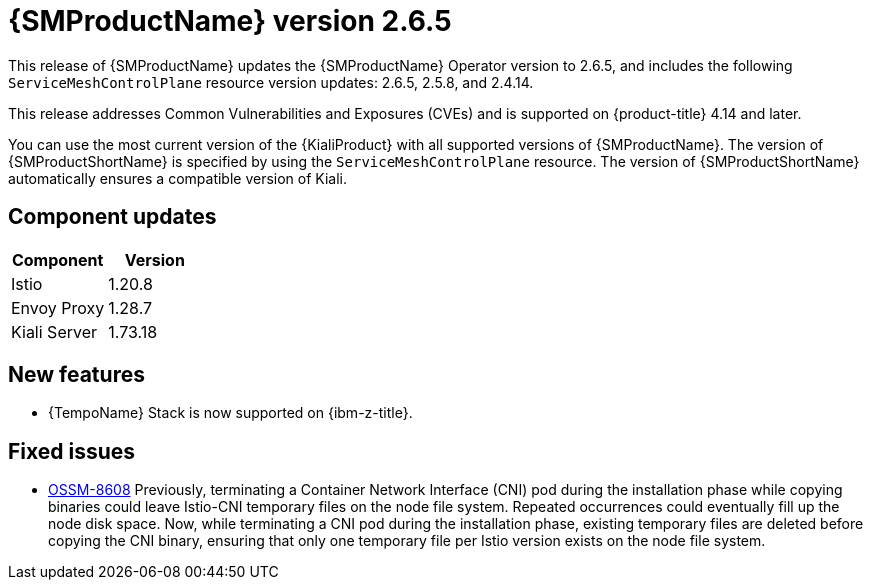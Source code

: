 ////
Module included in the following assemblies:
* service_mesh/v2x/servicemesh-release-notes.adoc
////

:_mod-docs-content-type: REFERENCE
[id="ossm-release-2-6-5_{context}"]
= {SMProductName} version 2.6.5

This release of {SMProductName} updates the {SMProductName} Operator version to 2.6.5, and includes the following `ServiceMeshControlPlane` resource version updates: 2.6.5, 2.5.8, and 2.4.14.

This release addresses Common Vulnerabilities and Exposures (CVEs) and is supported on {product-title} 4.14 and later.

You can use the most current version of the {KialiProduct} with all supported versions of {SMProductName}. The version of {SMProductShortName} is specified by using the `ServiceMeshControlPlane` resource. The version of {SMProductShortName} automatically ensures a compatible version of Kiali.

[id=ossm-release-2-6-5-components_{context}]
== Component updates

|===
|Component |Version

|Istio
|1.20.8

|Envoy Proxy
|1.28.7

|Kiali Server
|1.73.18
|===

[id="ossm-new-features-2-6-5_{context}"]
== New features

* {TempoName} Stack is now supported on {ibm-z-title}.

[id="ossm-fixed-issues-2-6-5_{context}"]
== Fixed issues

* https://issues.redhat.com/browse/OSSM-8608[OSSM-8608] Previously, terminating a Container Network Interface (CNI) pod during the installation phase while copying binaries could leave Istio-CNI temporary files on the node file system. Repeated occurrences could eventually fill up the node disk space. Now, while terminating a CNI pod during the installation phase, existing temporary files are deleted before copying the CNI binary, ensuring that only one temporary file per Istio version exists on the node file system.
